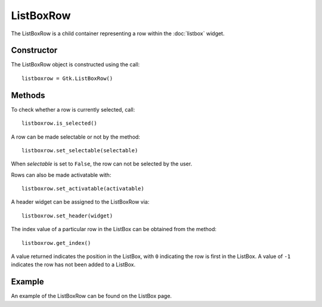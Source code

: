 ListBoxRow
==========
The ListBoxRow is a child container representing a row within the :doc:`listbox` widget.

===========
Constructor
===========
The ListBoxRow object is constructed using the call::

  listboxrow = Gtk.ListBoxRow()

=======
Methods
=======
To check whether a row is currently selected, call::

  listboxrow.is_selected()

A row can be made selectable or not by the method::

  listboxrow.set_selectable(selectable)

When *selectable* is set to ``False``, the row can not be selected by the user.

Rows can also be made activatable with::

  listboxrow.set_activatable(activatable)

A header widget can be assigned to the ListBoxRow via::

  listboxrow.set_header(widget)

The index value of a particular row in the ListBox can be obtained from the method::

  listboxrow.get_index()

A value returned indicates the position in the ListBox, with ``0`` indicating the row is first in the ListBox. A value of ``-1`` indicates the row has not been added to a ListBox.

=======
Example
=======
An example of the ListBoxRow can be found on the ListBox page.
